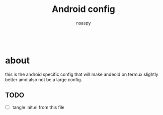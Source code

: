 #+title: Android config
#+author: nsaspy

#+property: header-args :emacs-lisp tangle: ./config.el :tangle yes :results none
#+startup: org-startup-folded: showall
#+disable_spellchecker: t
#+begin_src emacs-lisp;; -*- lexical-binding: t -*-
#+end_src
* about
this is the android specific config that will make andeoid on termux slightly better amd also not be a large config.
** TODO
+ [ ] tangle init.el from this file
